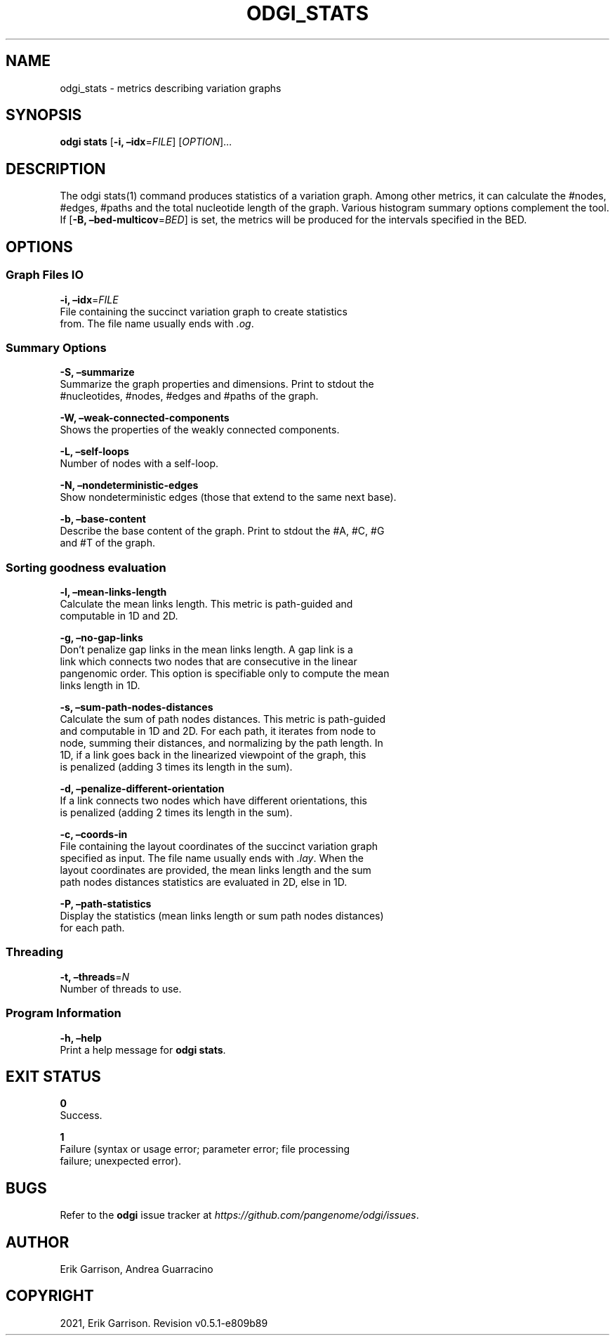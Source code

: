 .\" Man page generated from reStructuredText.
.
.TH "ODGI_STATS" "1" "May 12, 2021" "v0.5.1" "odgi"
.SH NAME
odgi_stats \- metrics describing variation graphs
.
.nr rst2man-indent-level 0
.
.de1 rstReportMargin
\\$1 \\n[an-margin]
level \\n[rst2man-indent-level]
level margin: \\n[rst2man-indent\\n[rst2man-indent-level]]
-
\\n[rst2man-indent0]
\\n[rst2man-indent1]
\\n[rst2man-indent2]
..
.de1 INDENT
.\" .rstReportMargin pre:
. RS \\$1
. nr rst2man-indent\\n[rst2man-indent-level] \\n[an-margin]
. nr rst2man-indent-level +1
.\" .rstReportMargin post:
..
.de UNINDENT
. RE
.\" indent \\n[an-margin]
.\" old: \\n[rst2man-indent\\n[rst2man-indent-level]]
.nr rst2man-indent-level -1
.\" new: \\n[rst2man-indent\\n[rst2man-indent-level]]
.in \\n[rst2man-indent\\n[rst2man-indent-level]]u
..
.SH SYNOPSIS
.sp
\fBodgi stats\fP [\fB\-i, –idx\fP=\fIFILE\fP] [\fIOPTION\fP]…
.SH DESCRIPTION
.sp
The odgi stats(1) command produces statistics of a variation graph.
Among other metrics, it can calculate the #nodes, #edges, #paths and the
total nucleotide length of the graph. Various histogram summary options
complement the tool. If [\fB\-B, –bed\-multicov\fP=\fIBED\fP] is set, the
metrics will be produced for the intervals specified in the BED.
.SH OPTIONS
.SS Graph Files IO
.nf
\fB\-i, –idx\fP=\fIFILE\fP
File containing the succinct variation graph to create statistics
from. The file name usually ends with \fI\&.og\fP\&.
.fi
.sp
.SS Summary Options
.nf
\fB\-S, –summarize\fP
Summarize the graph properties and dimensions. Print to stdout the
#nucleotides, #nodes, #edges and #paths of the graph.
.fi
.sp
.nf
\fB\-W, –weak\-connected\-components\fP
Shows the properties of the weakly connected components.
.fi
.sp
.nf
\fB\-L, –self\-loops\fP
Number of nodes with a self\-loop.
.fi
.sp
.nf
\fB\-N, –nondeterministic\-edges\fP
Show nondeterministic edges (those that extend to the same next base).
.fi
.sp
.nf
\fB\-b, –base\-content\fP
Describe the base content of the graph. Print to stdout the #A, #C, #G
and #T of the graph.
.fi
.sp
.SS Sorting goodness evaluation
.nf
\fB\-l, –mean\-links\-length\fP
Calculate the mean links length. This metric is path\-guided and
computable in 1D and 2D.
.fi
.sp
.nf
\fB\-g, –no\-gap\-links\fP
Don’t penalize gap links in the mean links length. A gap link is a
link which connects two nodes that are consecutive in the linear
pangenomic order. This option is specifiable only to compute the mean
links length in 1D.
.fi
.sp
.nf
\fB\-s, –sum\-path\-nodes\-distances\fP
Calculate the sum of path nodes distances. This metric is path\-guided
and computable in 1D and 2D. For each path, it iterates from node to
node, summing their distances, and normalizing by the path length. In
1D, if a link goes back in the linearized viewpoint of the graph, this
is penalized (adding 3 times its length in the sum).
.fi
.sp
.nf
\fB\-d, –penalize\-different\-orientation\fP
If a link connects two nodes which have different orientations, this
is penalized (adding 2 times its length in the sum).
.fi
.sp
.nf
\fB\-c, –coords\-in\fP
File containing the layout coordinates of the succinct variation graph
specified as input. The file name usually ends with \fI\&.lay\fP\&. When the
layout coordinates are provided, the mean links length and the sum
path nodes distances statistics are evaluated in 2D, else in 1D.
.fi
.sp
.nf
\fB\-P, –path\-statistics\fP
Display the statistics (mean links length or sum path nodes distances)
for each path.
.fi
.sp
.SS Threading
.nf
\fB\-t, –threads\fP=\fIN\fP
Number of threads to use.
.fi
.sp
.SS Program Information
.nf
\fB\-h, –help\fP
Print a help message for \fBodgi stats\fP\&.
.fi
.sp
.SH EXIT STATUS
.nf
\fB0\fP
Success.
.fi
.sp
.nf
\fB1\fP
Failure (syntax or usage error; parameter error; file processing
failure; unexpected error).
.fi
.sp
.SH BUGS
.sp
Refer to the \fBodgi\fP issue tracker at
\fI\%https://github.com/pangenome/odgi/issues\fP\&.
.SH AUTHOR
Erik Garrison, Andrea Guarracino
.SH COPYRIGHT
2021, Erik Garrison. Revision v0.5.1-e809b89
.\" Generated by docutils manpage writer.
.
